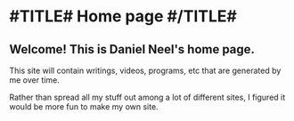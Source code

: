 * #TITLE# Home page #/TITLE#
** Welcome! This is Daniel Neel's home page.
This site will contain writings, videos, programs, etc that are generated by me over time.

Rather than spread all my stuff out among a lot of different sites, I figured it would be more fun to make my own site.
